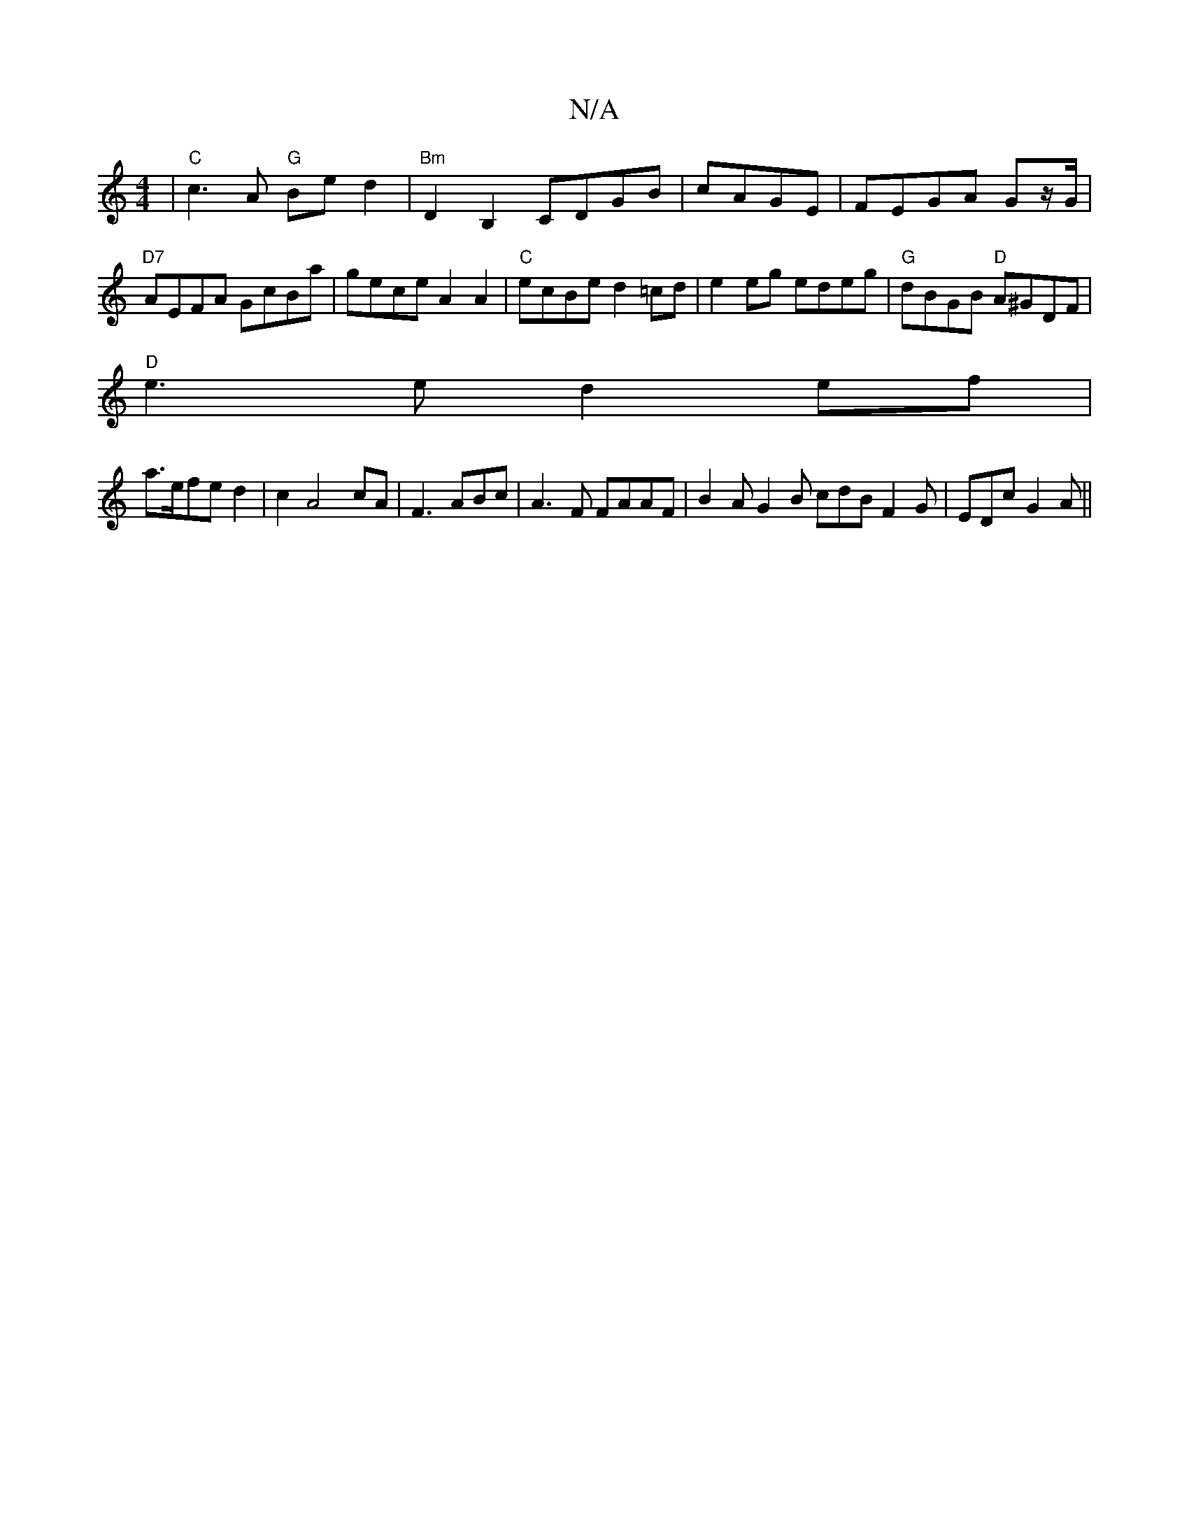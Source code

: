 X:1
T:N/A
M:4/4
R:N/A
K:Cmajor
| "C"c3 A "G" Be d2 | "Bm" D2 B,2 CDGB | cAGE | FEGA Gz/G/|"D7"AEFA GcBa|gece A2 A2|"C"ecBe d2=cd|e2 eg edeg|"G"dBGB "D"A^GDF|
"D"e3 e d2ef|
a>efe d2|c2 A4 cA|F3 ABc|A3F FAAF|B2A G2B cdB F2G|EDc G2A||